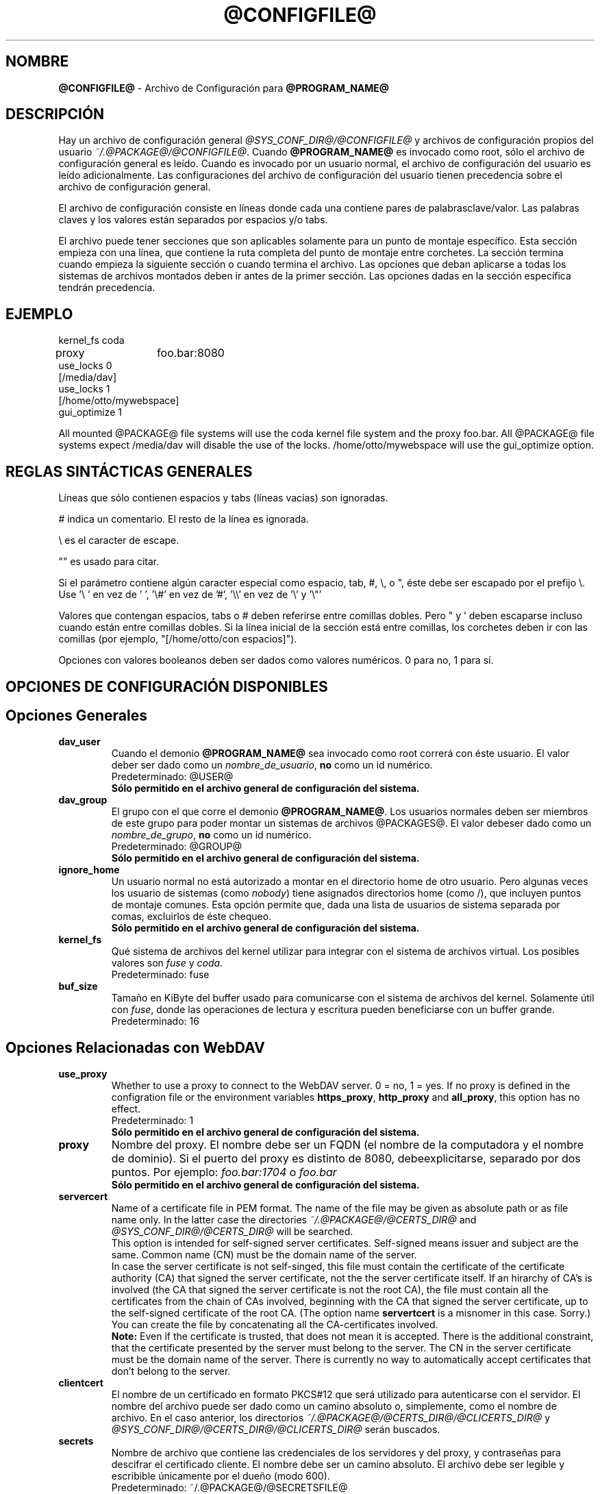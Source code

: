 .\"*******************************************************************
.\"
.\" This file was generated with po4a. Translate the source file.
.\"
.\"*******************************************************************
.TH @CONFIGFILE@ 5 2009\-04\-13 @PACKAGE_STRING@ 


.SH NOMBRE

\fB@CONFIGFILE@\fP \- Archivo de Configuración para \fB@PROGRAM_NAME@\fP


.SH DESCRIPCIÓN

Hay un archivo de configuración general \fI@SYS_CONF_DIR@/@CONFIGFILE@\fP y
archivos de configuración propios del usuario
\fI~/.@PACKAGE@/@CONFIGFILE@\fP. Cuando \fB@PROGRAM_NAME@\fP es invocado como
root, sólo el archivo de configuración general es leído. Cuando es invocado
por un usuario normal, el archivo de configuración del usuario es leído
adicionalmente. Las configuraciones del archivo de configuración del usuario
tienen precedencia sobre el archivo de configuración general.

.PP
El archivo de configuración consiste en líneas donde cada una contiene pares
de palabrasclave/valor. Las palabras claves y los valores están separados
por espacios y/o tabs.

.PP
El archivo puede tener secciones que son aplicables solamente para un punto
de montaje específico. Esta sección empieza con una línea, que contiene la
ruta completa del punto de montaje entre corchetes. La sección termina
cuando empieza la siguiente sección o cuando termina el archivo. Las
opciones que deban aplicarse a todas los sistemas de archivos montados deben
ir antes de la primer sección. Las opciones dadas en la sección específica
tendrán precedencia.


.SH EJEMPLO

kernel_fs coda
.br
proxy	foo.bar:8080
.br
use_locks 0
.br
.br
[/media/dav]
.br
use_locks 1
.br
.br
[/home/otto/mywebspace]
.br
gui_optimize 1

.PP
All mounted @PACKAGE@ file systems will use the coda kernel file system and
the proxy foo.bar. All @PACKAGE@ file systems expect /media/dav will disable
the use of the locks. /home/otto/mywebspace will use the gui_optimize
option.

.SH "REGLAS SINTÁCTICAS GENERALES"

Líneas que sólo contienen espacios y tabs (líneas vacías) son ignoradas.

.PP
# indica un comentario. El resto de la línea es ignorada.

.PP
\(rs es el caracter de escape.

.PP
"" es usado para citar.

.PP
Si el parámetro contiene algún caracter especial como espacio, tab, #, \(rs,
o ", éste debe ser escapado por el prefijo \(rs. Use \(cq\(rs\ \(cq en vez
de \(cq\ \(cq, \(cq\(rs#\(cq en vez de \(cq#\(cq, \(cq\(rs\(rs\(cq en vez de
\(cq\(rs\(cq y \(cq\(rs"\(cq

.PP
Valores que contengan espacios, tabs o # deben referirse entre comillas
dobles. Pero " y \(cq deben escaparse incluso cuando están entre comillas
dobles. Si la línea inicial de la sección está entre comillas, los corchetes
deben ir con las comillas (por ejemplo, "[/home/otto/con espacios]").

.PP
Opciones con valores booleanos deben ser dados como valores numéricos. 0
para no, 1 para sí.


.SH "OPCIONES DE CONFIGURACIÓN DISPONIBLES"

.SH "Opciones Generales"

.TP 
\fBdav_user\fP
Cuando el demonio \fB@PROGRAM_NAME@\fP sea invocado como root correrá con éste
usuario. El valor deber ser dado como un \fInombre_de_usuario\fP, \fBno\fP como un
id numérico.
.br
Predeterminado: @USER@
.br
\fBSólo permitido en el archivo general de configuración del sistema.\fP

.TP 
\fBdav_group\fP
El grupo con el que corre el demonio \fB@PROGRAM_NAME@\fP. Los usuarios
normales deben ser miembros de este grupo para poder montar un sistemas de
archivos @PACKAGES@. El valor debeser dado como un \fInombre_de_grupo\fP, \fBno\fP
como un id numérico.
.br
Predeterminado: @GROUP@
.br
\fBSólo permitido en el archivo general de configuración del sistema.\fP

.TP 
\fBignore_home\fP
Un usuario normal no está autorizado a montar en el directorio home de otro
usuario. Pero algunas veces los usuario de sistemas (como \fInobody\fP) tiene
asignados directorios home (como /), que incluyen puntos de montaje
comunes. Esta opción permite que, dada una lista de usuarios de sistema
separada por comas, excluirlos de éste chequeo.
.br
\fBSólo permitido en el archivo general de configuración del sistema.\fP

.TP 
\fBkernel_fs\fP
Qué sistema de archivos del kernel utilizar para integrar con el sistema de
archivos virtual.  Los posibles valores son \fIfuse\fP y \fIcoda\fP.
.br
Predeterminado: fuse

.TP 
\fBbuf_size\fP
Tamaño en KiByte del buffer usado para comunicarse con el sistema de
archivos del kernel. Solamente útil con \fIfuse\fP, donde las operaciones de
lectura y escritura pueden  beneficiarse con un buffer grande.
.br
Predeterminado: 16


.SH "Opciones Relacionadas con WebDAV"

.TP 
\fBuse_proxy\fP
Whether to use a proxy to connect to the WebDAV server. 0 = no, 1 = yes.  If
no proxy is defined in the configration file or the environment variables
\fBhttps_proxy\fP, \fBhttp_proxy\fP and \fBall_proxy\fP, this option has no effect.
.br
Predeterminado: 1
.br
\fBSólo permitido en el archivo general de configuración del sistema.\fP

.TP 
\fBproxy\fP
Nombre del proxy. El nombre debe ser un FQDN (el nombre de la computadora y
el nombre de dominio). Si el puerto del proxy es distinto de 8080,
debeexplicitarse, separado por dos puntos. Por ejemplo: \fIfoo.bar:1704\fP o
\fIfoo.bar\fP
.br
\fBSólo permitido en el archivo general de configuración del sistema.\fP

.TP 
\fBservercert\fP
Name of a certificate file in PEM format. The name of the file may be given
as absolute path or as file name only. In the latter case the directories
\fI~/.@PACKAGE@/@CERTS_DIR@\fP and \fI@SYS_CONF_DIR@/@CERTS_DIR@\fP will be
searched.
.br
This option is intended for self\-signed server certificates. Self\-signed
means issuer and subject are the same. Common name (CN) must be the domain
name of the server.
.br
In case the server certificate is not self\-singed, this file must contain
the certificate of the certificate authority (CA) that signed the server
certificate, not the the server certificate itself. If an hirarchy of CA's
is involved (the CA that signed the server certificate is not the root CA),
the file must contain all the certificates from the chain of CAs involved,
beginning with the CA that signed the server certificate, up to the
self\-signed certificate of the root CA. (The option name \fBservertcert\fP is a
misnomer in this case. Sorry.) You can create the file by concatenating all
the CA\-certificates involved.
.br
\fBNote:\fP Even if the certificate is trusted, that does not mean it is
accepted. There is the additional constraint, that the certificate presented
by the server must belong to the server. The CN in the server certificate
must be the domain name of the server. There is currently no way to
automatically accept certificates that don't belong to the server.

.TP 
\fBclientcert\fP
El nombre de un certificado en formato PKCS#12 que será utilizado para
autenticarse con el servidor. El nombre del archivo puede ser dado como un
camino absoluto o, simplemente, como el nombre de archivo. En el caso
anterior, los directorios \fI~/.@PACKAGE@/@CERTS_DIR@/@CLICERTS_DIR@\fP y
\fI@SYS_CONF_DIR@/@CERTS_DIR@/@CLICERTS_DIR@\fP serán buscados.

.TP 
\fBsecrets\fP
Nombre de archivo que contiene las credenciales de los servidores y del
proxy, y contraseñas para descifrar el certificado cliente. El nombre debe
ser un camino absoluto. El archivo debe ser legible y escribible únicamente
por el dueño (modo 600).
.br
Predeterminado: ~/.@PACKAGE@/@SECRETSFILE@
.br
\fBSólo permitido en el archivo general de configuración del sistema.\fP El
archivo "secrets" general del sistema es siempre
\fI@SYS_CONF_DIR@/@SECRETSFILE@\fP.

.TP 
\fBask_auth\fP
Ask the user interactively for credentials and passwords if not found in the
secretsfile. Ask the user if a servercert cannot be verified. 0 = no, 1 =
yes.
.br
Predeterminado: 1

.TP 
\fBuse_locks\fP
Si deben ser bloqueados los archivos en el servidor cuando son abiertos para
escritura. 0 = no, 1 = sí.
.br
Predeterminado: 1

.TP 
\fBlock_owner\fP
Una cadena enviada al servidor para identificar al dueño del bloqueo. Si el
recurso WebDav es usado al mismo tiempo por diferentes clientes que utilizan
las mismas credenciales, se deberán elegir diferentes valores de lock_owner.
.br
Predeterminado: el nombre de usuario utilizado en las credenciales

.TP 
\fBlock_timeout\fP
Durante cuanto tiempo, en segundos, se considerará válido, antes de que el
servidor los remueva. El servidor puede ignorar este valor y tomar su propio
valor de timeout.
.br
Predeterminado: 1800

.TP 
\fBlock_refresh\fP
Cuantos segundos antes del tiempo de bloqueo, \fB@PROGRAM_NAME@\fP
intentarárefrescar el bloqueo. El valor deberá ser sustancialmente más
grande que \fBdelay_upload\fP.
.br
Predeterminado: 60

.TP 
\fBuse_expect100\fP
Para evitar subir archivos grandes que puede ser rechazados por el servidor,
\fB@PROGRAM_NAME@\fP usa el encabezado \fIexpect: 100\-continue\fP para obtener la
confirmación del servidor antes de la subida. No todos los servidores
entienden esto. 0 = no, 1 = sí.
.br
Predeterminado: 0

.TP 
\fBif_match_bug\fP
Some servers do not handle If\-Match and If\-None\-Match\-headers correctly.
This otion tells \fB@PROGRAM_NAME@\fP to use HEAD instead of thes headers.  0 =
no, 1 = yes.
.br
Predeterminado: 0

.TP 
\fBdrop_weak_etags\fP
Popular servers send a weak etag whenever they are not able to calculate a
strong one. This weak etag will never be valid, but after one second it is
silently turned into a strong, valid etag. With this flag set to 1,
\fB@PROGRAM_NAME@\fP will never use this weak etags. If the flag is 0, the
weakness indicator will be removed and the etag is assumed to be
strong. There is some danger of the Lost\-Update\-Problem with this. But it is
minimized when using locks.
.br
You should turn this on, when you can't use locks and there is the danger of
concurrent access to the same resource. In this case the etag is not used at
all and the resource cannot be cached.
.br
0 = no, 1 = sí.
.br
Predeterminado: 0

.TP 
\fBallow_cookie\fP
Some servers will only work when they are allowed to set a cookie and this
cookie is returned in subsequent requests. This option adds very simple
cookie support. It supports just one cookie which should usually be a
session ID.  0 = no, 1 = yes.
.br
Predeterminado: 0

.TP 
\fBprecheck\fP
If option \fBif_match_bug\fP is set: use HEAD\-requests to check for existence
or modification of a file to avoid unintended overwriting what somebody else
changed. Has no effect if option \fBif_match_bug\fP is 0. You should only set
it 0, if there is no concurrent access to the server.  0 = no, 1 = yes.
.br
Predeterminado: 1

.TP 
\fBignore_dav_header\fP
Some servers send wrong information about their capabilities in the
DAV\-header.  In this case the header should be ignored.
.br
Predeterminado: 0

.TP 
\fBserver_charset\fP
Cuando se extraen los nombre de archivos desde la ruta del componente en la
URL, \fB@PROGRAM_NAME@\fP asumirá que están codificados usando este conjunto de
caracteres y traducirá los nombre de archivo al mapa de caracteres
local. Esto \fBno\fP está relacionado conla codificación del contenido del
archivo ni \fBtampoco\fP tiene relación con las reglas de escapado de HTTP.
.br
No hay manera en HTTP de saber las codificaciones de caracteres de los
componentes de la ruta.Puede que existan muchas codificaciones en una misma
ruta, como así también nombres de archivos codificados que suelen ser
creados por ciertos clientes.Hoy en día, lo mejor es usar la codificación
UTF\-8 y no hacer ninguna conversión.Si no está seguro de que todos los
clientes entienden UTF\-8, limite el nombre de archivo a us\-ascii puro. Nunca
use caracteres en los nombres de archivo que puedan tener una función
especial en algún sistema operativo (como /, : y \(rs).)
.br
Predeterminado: no convertir el mapa de caracteres

.TP 
\fBconnect_timeout\fP
When creating a TCP connection to the server \fB@PROGRAM_NAME@\fP will wait
that many seconds for an answer before assuming an error. If a value of '0'
is used then no explicit timeout handling is set and the connect call will
only timeout as dictated by the TCP stack.
.br
This parameter only takes effect if the version of neon in use (neon version
> 0.26) and the OS support non\-blocking I/O.
.br
Predeterminado: 10

.TP 
\fBread_timeout\fP
Cuánto tiempo, en segundos, esperará \fB@PROGRAM_NAME@\fP por una respuesta del
servidor antes de  asumir un error.
.br
Predeterminado: 30

.TP 
\fBretry\fP
Cuando \fB@PROGRAM_NAME@\fP no pueda localizar el servidor lo intentará
nuevamente después de \fBretry\fP segundos. Para subsiguientes intentos el
intervalo irá en aumento hasta los \fBmax_retry\fP segundos.
.br
Predeterminado: 30

.TP 
\fBmax_retry\fP
Máximo valor para el intervalo de reintento.
.br
Predeterminado: 300

.TP 
\fBmax_upload_attempts\fP
When uploading a changed file fails temporarily \fB@PROGRAM_NAME@\fP will retry
with increasing intervals, but not more often than this.
.br
With a bad connection this will cause additional traffic. To reduce traffic
caused by unsuccessful attempts option \fBuse_expect100\fP can be set. But
please test it. Most proxies and some servers don't support this header.
.br
Default: 15

.TP 
\fBadd_header\fP
Your server might expect special headers to do what you want. Different from
other options, this one takes two values: the name of the header and its
value.  Some ASP\-backends to IIS seem to require the Microsoft specific
header "Translate: F". You can add it like this:
.br
add_header Translate F
.br
\fB@PROGRAM_NAME@\fP will add header "Translate: F" on all requests.
.br
This option is cumulative. You can enter more than one add_header option and
all of them will be added. Also add_header options from
@SYS_CONF_DIR@/@CONFIGFILE@ and ~/.@PACKAGE@/@CONFIGFILE@ are merged.


.SH "Opciones Relacionadas al Caché "

.TP 
\fBbackup_dir\fP
Cada sistema de archivos @PACKAGE@ montado tiene un directorio donde
almacenar archivos de respaldo que no han podido ser almacenados en el
servidor. Aquí se configura el nombre de ese directorio. Este directorio
debe ser examinado periodicamente.
.br
Predeterminado: lost+found

.TP 
\fBcache_dir\fP
El directorio donde \fB@PROGRAM_NAME@\fP almacenará los archivos caché. Para
cadapunto de montaje un subdirectorio será creado.
.br
En el archivo de configuración general esto configurará el cachéusado por
root. En el archivo de configuración del usuario configurará el caché usado
por ese usuario.
.br
Predeterminado: @SYS_CACHE_DIR@ y ~/.@PACKAGE@/cache

.TP 
\fBcache_size\fP
La cantidad espacio en disco, medido en MiByte, que será
usado. \fB@PROGRAM_NAME@\fP tomará siempre el espacio necesario de caché para
abrir archivos, ignorando este valor si es necesario.
.br
Predeterminado: 50

.TP 
\fBtable_size\fP
\fB@PROGRAM_NAME@\fP mantiene una tabla de hash con una entrada por cada
archivo  o directorio conocido. Este valor es la cantidad de entradas en
esta tabla. Para sistemas de archivos muy grandes (más de cientos de
archivos) incrementar este número puede darle velocidad a las operaciones de
archivos. El parámetro debe ser potencia de 2.
.br
Predeterminado: 1024

.TP 
\fBdir_refresh\fP
After \fB@PROGRAM_NAME@\fP has got information about files in a directory it
considers it valid for this time in seconds. Note: This does not affect
opening of files and reading a directory by an application.
.br
Predeterminado: 60

.TP 
\fBfile_refresh\fP
Cuando un archivo o un directorio es abierto por una aplicación,
\fB@PROGRAM_NAME@\fPchequeará primero en el servidor si hay una nueva
versión. Pero algunas aplicaciones hacen estos chequeos del mismo archivo en
períodos de tiempo muy corto. Para evitar el tráfico innecesario
\fB@PROGRAM_NAME@\fP esperará varios segundos antes de enviar un nuevo chequeo
que pida la misma información.
.br
Predeterminado: 1

.TP 
\fBdelay_upload\fP
When a file that has been changed is closed, \fB@PROGRAM_NAME@\fP will wait
that many seconds before it will upload it to the server. This will avoid
uploading of temporary files that will be removed immediately after
closing.  If you need the files to appear on the server immediately after
closing, set this option to 0.
.br
Predeterminado: 10

.TP 
\fBgui_optimize\fP
Cuando un archivo es abierto, \fB@PROGRAM_NAME@\fP tendrá que chequear el
servidor por si hay una nueva versión. Las Interfaces Gráficas de Usuario
(GUI) intentan abrir cualquier archivo, haciendo las cosas terriblemente
lentas para directorios grandes.  Con esta opción \fB@PROGRAM_NAME@\fP
intentará obtener esta información de todos los archivos en un directorio
con un único pedido PROPFIND. 0 = no, 1 = sí.
.br
Predeterminado: 0


.SH "Debugging Options"

.TP 
\fBdebug\fP
Send debug messages to the syslog daemon. The value tells what kind of
information shall be logged. The messages are send with facility LOG_DAEMON
and priority LOG_DEBUG. It depends from the configuration of the syslog
daemon where the messages will go (propably /var/log/messages,
/var/log/syslog or /var/log/daemon.log). Whether HTTP related debug messages
are available depends on your neon library.
.br
Unlike other options, this option is cumulative. If there are several debug
entries with different values, all of them will be applied. Also debug
options from @SYS_CONF_DIR@/@CONFIGFILE@ and ~/.@PACKAGE@/@CONFIGFILE@ are
merged.
.br
\fBNote:\fP Debug messages let the log\-files grow quickly. Never use this
option in normal operation of mount.davfs.
.br
Default: no debugging messages
.RS
.TP 
\fBRecognized values:\fP
.TP 
\fBconfig\fP
Command line and configuration options.
.TP 
\fBkernel\fP
Upcalls from the kernel file system.
.TP 
\fBcache\fP
Cache operations like adding and removing nodes.
.TP 
\fBhttp\fP
HTTP headers.
.TP 
\fBxml\fP
Parsing of the XML\-body of WebDAV\-requests.
.TP 
\fBhttpauth\fP
Negotiation of authentication.
.TP 
\fBlocks\fP
Information about locks.
.TP 
\fBssl\fP
TLS/SSL related stuff like certificates.
.TP 
\fBhttpbody\fP
Complete body of HTTP\-responses.
.TP 
\fBsecrets\fP
Also print confidential information, which is usually omitted or obscured.
.TP 
\fBmost\fP
Includes config, kernel, cache and http.
.RE


.SH AUTORES

Este manual ha sido escrito por Werner Baumann
<werner.baumann@onlinehome.de>.


.SH "DAVFS2 HOME"

@PACKAGE_BUGREPORT@


.SH "VER TAMBIÉN"

\fB@PROGRAM_NAME@\fP(8), \fBu@PROGRAM_NAME@\fP(8), \fBmount\fP(8), \fBumount\fP(8),
\fBfstab\fP(5)
